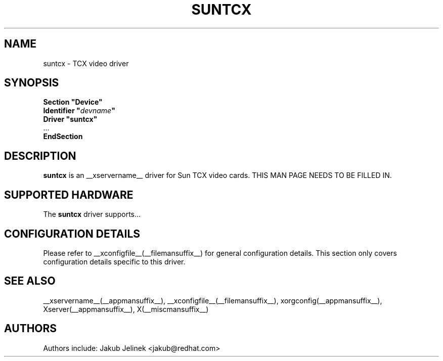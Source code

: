 .\" $__xservername__: xc/programs/Xserver/hw/xfree86/drivers/suntcx/suntcx.man,v 1.1 2001/01/24 00:06:31 dawes Exp $ 
.\" shorthand for double quote that works everywhere.
.ds q \N'34'
.TH SUNTCX __drivermansuffix__ __vendorversion__
.SH NAME
suntcx \- TCX video driver
.SH SYNOPSIS
.nf
.B "Section \*qDevice\*q"
.BI "  Identifier \*q"  devname \*q
.B  "  Driver \*qsuntcx\*q"
\ \ ...
.B EndSection
.fi
.SH DESCRIPTION
.B suntcx
is an __xservername__ driver for Sun TCX video cards.
THIS MAN PAGE NEEDS TO BE FILLED IN.
.SH SUPPORTED HARDWARE
The
.B suntcx
driver supports...
.SH CONFIGURATION DETAILS
Please refer to __xconfigfile__(__filemansuffix__) for general configuration
details.  This section only covers configuration details specific to this
driver.
.SH "SEE ALSO"
__xservername__(__appmansuffix__), __xconfigfile__(__filemansuffix__), xorgconfig(__appmansuffix__), Xserver(__appmansuffix__), X(__miscmansuffix__)
.SH AUTHORS
Authors include: Jakub Jelinek <jakub@redhat.com>
